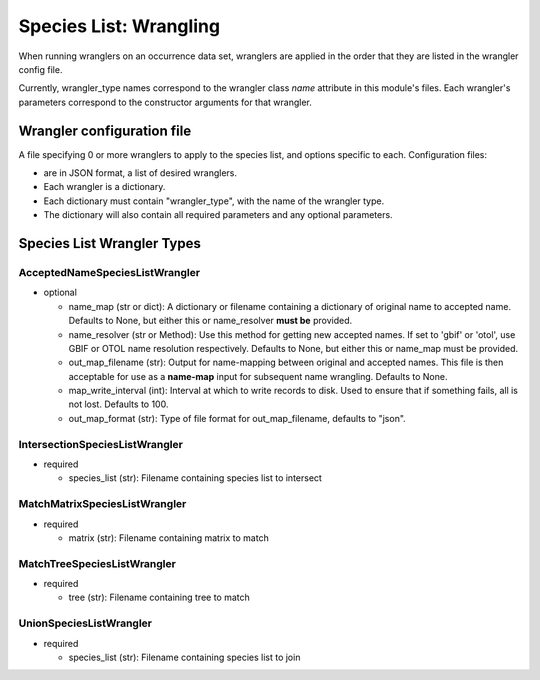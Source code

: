 =============================================
Species List: Wrangling
=============================================

When running wranglers on an occurrence data set, wranglers are applied in the order
that they are listed in the wrangler config file.

Currently, wrangler_type names correspond to the wrangler class `name` attribute in
this module's files.  Each wrangler's parameters correspond to the constructor
arguments for that wrangler.

----------------
Wrangler configuration file
----------------

A file specifying 0 or more wranglers to apply to the species list, and options
specific to each.  Configuration files:

* are in JSON format, a list of desired wranglers.
* Each wrangler is a dictionary.
* Each dictionary must contain "wrangler_type", with the name of the wrangler type.
* The dictionary will also contain all required parameters and any optional parameters.

----------------
Species List Wrangler Types
----------------

^^^^^^^^^^^^^^^^^^^^^^^^^^^^^^^^^^^
AcceptedNameSpeciesListWrangler
^^^^^^^^^^^^^^^^^^^^^^^^^^^^^^^^^^^

* optional

  * name_map (str or dict): A dictionary or filename containing a dictionary of original
    name to accepted name.  Defaults to None, but either this or name_resolver
    **must be** provided.
  * name_resolver (str or Method): Use this method for getting new
    accepted names. If set to 'gbif' or 'otol', use GBIF or OTOL name resolution
    respectively.  Defaults to None, but either this or name_map must be provided.
  * out_map_filename (str): Output for name-mapping between original and accepted names.
    This file is then acceptable for use as a **name-map** input for subsequent
    name wrangling.  Defaults to None.
  * map_write_interval (int): Interval at which to write records to disk.  Used to
    ensure that if something fails, all is not lost. Defaults to 100.
  * out_map_format (str): Type of file format for out_map_filename, defaults to "json".

^^^^^^^^^^^^^^^^^^^^^^^^^^^^^^^^^^^
IntersectionSpeciesListWrangler
^^^^^^^^^^^^^^^^^^^^^^^^^^^^^^^^^^^

* required

  * species_list (str): Filename containing species list to intersect

^^^^^^^^^^^^^^^^^^^^^^^^^^^^^^^^^^^
MatchMatrixSpeciesListWrangler
^^^^^^^^^^^^^^^^^^^^^^^^^^^^^^^^^^^

* required

  * matrix (str): Filename containing matrix to match

^^^^^^^^^^^^^^^^^^^^^^^^^^^^^^^^^^^
MatchTreeSpeciesListWrangler
^^^^^^^^^^^^^^^^^^^^^^^^^^^^^^^^^^^

* required

  * tree (str): Filename containing tree to match

^^^^^^^^^^^^^^^^^^^^^^^^^^^^^^^^^^^
UnionSpeciesListWrangler
^^^^^^^^^^^^^^^^^^^^^^^^^^^^^^^^^^^

* required

  * species_list (str): Filename containing species list to join
